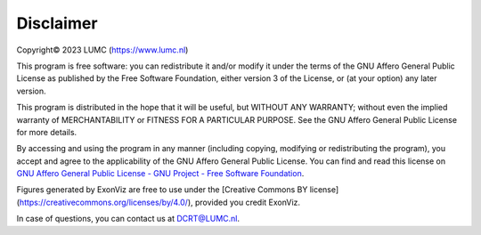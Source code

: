 Disclaimer
==========
Copyright© 2023 LUMC (https://www.lumc.nl)

This program is free software: you can redistribute it and/or modify it under the terms of the GNU Affero General Public License as published by the Free Software Foundation, either version 3 of the License, or (at your option) any later version.

This program is distributed in the hope that it will be useful, but WITHOUT ANY WARRANTY; without even the implied warranty of MERCHANTABILITY or FITNESS FOR A PARTICULAR PURPOSE. See the GNU Affero General Public License for more details.

By accessing and using the program in any manner (including copying, modifying  or redistributing the program), you accept and agree to the applicability of the GNU Affero General Public License. You can find and read this license on `GNU Affero General Public License - GNU Project - Free Software Foundation <https://www.gnu.org/licenses/agpl-3.0.en.html>`_.

Figures generated by ExonViz are free to use under the [Creative Commons BY license](https://creativecommons.org/licenses/by/4.0/), provided you credit ExonViz.

In case of questions, you can contact us at `DCRT@LUMC.nl <DCRT@LUMC.nl>`_.
